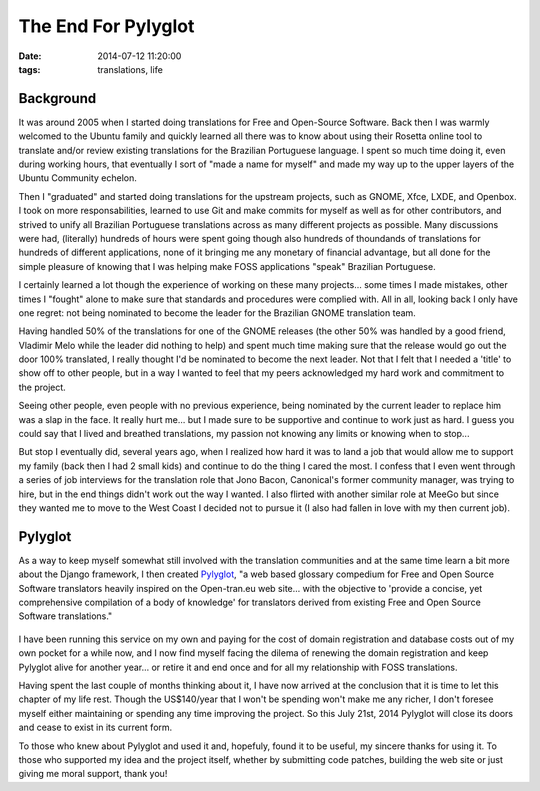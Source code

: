 The End For Pylyglot
####################
:date:   2014-07-12 11:20:00
:tags: translations, life

Background
----------

It was around 2005 when I started doing translations for Free and
Open-Source Software. Back then I was warmly welcomed to the Ubuntu
family and quickly learned all there was to know about using their
Rosetta online tool to translate and/or review existing translations for
the Brazilian Portuguese language. I spent so much time doing it, even
during working hours, that eventually I sort of "made a name for myself"
and made my way up to the upper layers of the Ubuntu Community echelon.

Then I "graduated" and started doing translations for the upstream
projects, such as GNOME, Xfce, LXDE, and Openbox. I took on more
responsabilities, learned to use Git and make commits for myself as well
as for other contributors, and strived to unify all Brazilian Portuguese
translations across as many different projects as possible. Many
discussions were had, (literally) hundreds of hours were spent going
though also hundreds of thoundands of translations for hundreds of
different applications, none of it bringing me any monetary of financial
advantage, but all done for the simple pleasure of knowing that I was
helping make FOSS applications "speak" Brazilian Portuguese.

I certainly learned a lot though the experience of working on these many
projects... some times I made mistakes, other times I "fought" alone to
make sure that standards and procedures were complied with. All in all,
looking back I only have one regret: not being nominated to become the
leader for the Brazilian GNOME translation team.

Having handled 50% of the translations for one of the GNOME releases
(the other 50% was handled by a good friend, Vladimir Melo while the
leader did nothing to help) and spent much time making sure that the
release would go out the door 100% translated, I really thought I'd be
nominated to become the next leader. Not that I felt that I needed a
'title' to show off to other people, but in a way I wanted to feel that
my peers acknowledged my hard work and commitment to the project.

Seeing other people, even people with no previous experience, being
nominated by the current leader to replace him was a slap in the face.
It really hurt me... but I made sure to be supportive and continue to
work just as hard. I guess you could say that I lived and breathed
translations, my passion not knowing any limits or knowing when to
stop...

But stop I eventually did, several years ago, when I realized how hard
it was to land a job that would allow me to support my family (back then
I had 2 small kids) and continue to do the thing I cared the most. I
confess that I even went through a series of job interviews for the
translation role that Jono Bacon, Canonical's former community manager,
was trying to hire, but in the end things didn't work out the way I
wanted. I also flirted with another similar role at MeeGo but since they
wanted me to move to the West Coast I decided not to pursue it (I also
had fallen in love with my then current job).

Pylyglot
--------

As a way to keep myself somewhat still involved with the translation
communities and at the same time learn a bit more about the Django
framework, I then created `Pylyglot <http://www.pylyglot.org>`__, "a web
based glossary compedium for Free and Open Source Software translators
heavily inspired on the Open-tran.eu web site... with the objective to
'provide a concise, yet comprehensive compilation of a body of
knowledge' for translators derived from existing Free and Open Source
Software translations."

.. figure:: /images/pylyglot.png
   :alt: Pylyglot

I have been running this service on my own and paying for the cost of
domain registration and database costs out of my own pocket for a while
now, and I now find myself facing the dilema of renewing the domain
registration and keep Pylyglot alive for another year... or retire it
and end once and for all my relationship with FOSS translations.

Having spent the last couple of months thinking about it, I have now
arrived at the conclusion that it is time to let this chapter of my life
rest. Though the US$140/year that I won't be spending won't make me any
richer, I don't foresee myself either maintaining or spending any time
improving the project. So this July 21st, 2014 Pylyglot will close its
doors and cease to exist in its current form.

To those who knew about Pylyglot and used it and, hopefuly, found it to
be useful, my sincere thanks for using it. To those who supported my
idea and the project itself, whether by submitting code patches,
building the web site or just giving me moral support, thank you!
